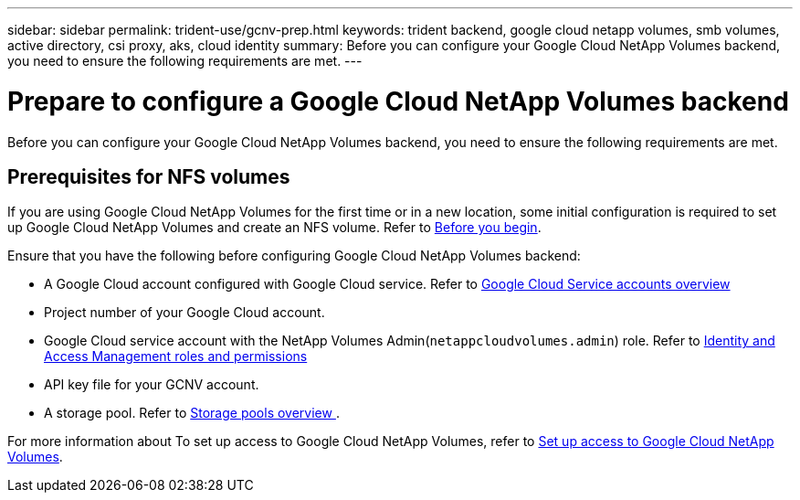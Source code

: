 ---
sidebar: sidebar
permalink: trident-use/gcnv-prep.html
keywords: trident backend, google cloud netapp volumes, smb volumes, active directory, csi proxy, aks, cloud identity
summary: Before you can configure your Google Cloud NetApp Volumes backend, you need to ensure the following requirements are met. 
---

= Prepare to configure a Google Cloud NetApp Volumes backend
:hardbreaks:
:icons: font
:imagesdir: ../media/


[.lead]
Before you can configure your Google Cloud NetApp Volumes backend, you need to ensure the following requirements are met. 

== Prerequisites for NFS volumes 

If you are using Google Cloud NetApp Volumes for the first time or in a new location, some initial configuration is required to set up Google Cloud NetApp Volumes and create an NFS volume. Refer to link:https://cloud.google.com/netapp/volumes/docs/before-you-begin/application-resilience[Before you begin^].

Ensure that you have the following before configuring Google Cloud NetApp Volumes backend:

* A Google Cloud account configured with Google Cloud service. Refer to link:https://cloud.google.com/iam/docs/service-account-overview[Google Cloud Service accounts overview^]
* Project number of your Google Cloud account. 
* Google Cloud service account with the NetApp Volumes Admin(`netappcloudvolumes.admin`) role. Refer to link:https://cloud.google.com/netapp/volumes/docs/get-started/configure-access/iam#roles_and_permissions[Identity and Access Management roles and permissions^]
* API key file for your GCNV account.
* A storage pool. Refer to link:https://cloud.google.com/netapp/volumes/docs/configure-and-use/storage-pools/overview[Storage pools overview ^].

For more information about To set up access to Google Cloud NetApp Volumes, refer to link:https://cloud.google.com/netapp/volumes/docs/get-started/configure-access/workflow#before_you_begin[Set up access to Google Cloud NetApp Volumes^].
